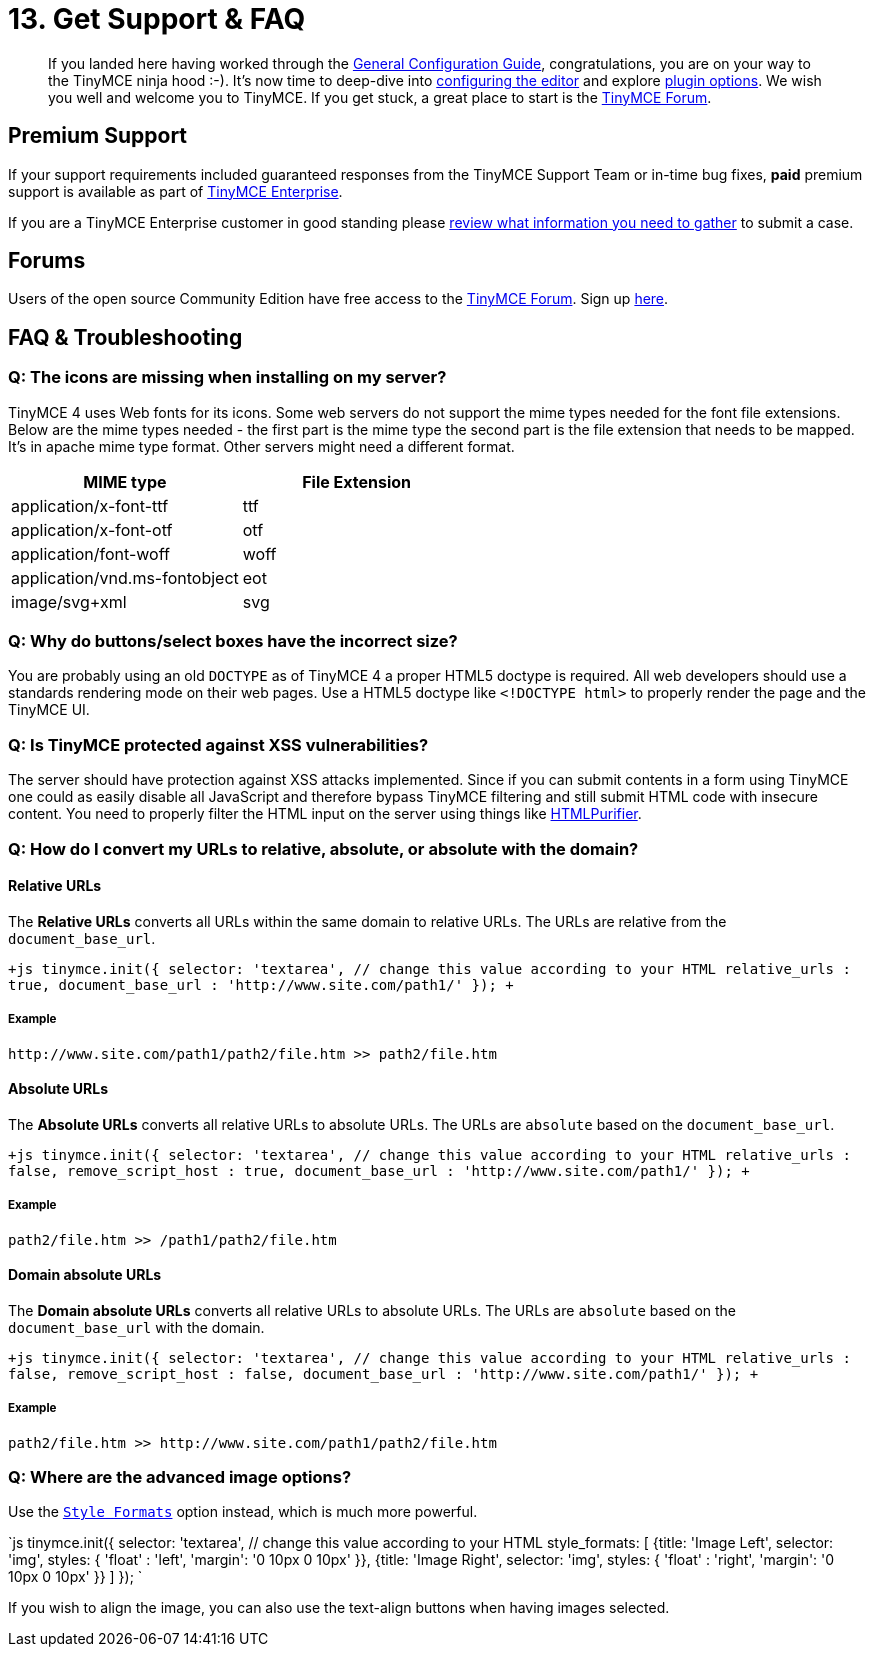 = 13. Get Support & FAQ
:description: Community and pro-grade support options.
:keywords: forum forums url absolute relative security xss

____
If you landed here having worked through the link:{baseurl}/general-configuration-guide/advanced-install[General Configuration Guide], congratulations, you are on your way to the TinyMCE ninja hood :-). It's now time to deep-dive into link:{baseurl}/configure/[configuring the editor] and explore link:{baseurl}/plugins/[plugin options]. We wish you well and welcome you to TinyMCE. If you get stuck, a great place to start is the https://community.tinymce.com/[TinyMCE Forum].
____

== Premium Support

If your support requirements included guaranteed responses from the TinyMCE Support Team or in-time bug fixes, *paid* premium support is available as part of https://www.tinymce.com/pricing/[TinyMCE Enterprise].

If you are a TinyMCE Enterprise customer in good standing please link:{baseurl}/enterprise/support/[review what information you need to gather] to submit a case.

== Forums

Users of the open source Community Edition have free access to the https://community.tinymce.com/[TinyMCE Forum]. Sign up https://community.tinymce.com/[here].

== FAQ & Troubleshooting

=== Q: The icons are missing when installing on my server?

TinyMCE 4 uses Web fonts for its icons. Some web servers do not support the mime types needed for the font file extensions. Below are the mime types needed - the first part is the mime type the second part is the file extension that needs to be mapped. It's in apache mime type format. Other servers might need a different format.

|===
| MIME type | File Extension

| application/x-font-ttf
| ttf

| application/x-font-otf
| otf

| application/font-woff
| woff

| application/vnd.ms-fontobject
| eot

| image/svg+xml
| svg
|===

=== Q: Why do buttons/select boxes have the incorrect size?

You are probably using an old `DOCTYPE` as of TinyMCE 4 a proper HTML5 doctype is required. All web developers should use a standards rendering mode on their web pages. Use a HTML5 doctype like `<!DOCTYPE html>` to properly render the page and the TinyMCE UI.

=== Q: Is TinyMCE protected against XSS vulnerabilities?

The server should have protection against XSS attacks implemented. Since if you can submit contents in a form using TinyMCE one could as easily disable all JavaScript and therefore bypass TinyMCE filtering and still submit HTML code with insecure content. You need to properly filter the HTML input on the server using things like http://htmlpurifier.org/[HTMLPurifier].

=== Q: How do I convert my URLs to relative, absolute, or absolute with the domain?

==== Relative URLs

The *Relative URLs* converts all URLs within the same domain to relative URLs. The URLs are relative from the `document_base_url`.

`+js
tinymce.init({
  selector: 'textarea',  // change this value according to your HTML
  relative_urls : true,
  document_base_url : 'http://www.site.com/path1/'
});
+`

===== Example

`+http://www.site.com/path1/path2/file.htm >> path2/file.htm+`

==== Absolute URLs

The *Absolute URLs* converts all relative URLs to absolute URLs. The URLs are `absolute` based on the `document_base_url`.

`+js
tinymce.init({
  selector: 'textarea',  // change this value according to your HTML
  relative_urls : false,
  remove_script_host : true,
  document_base_url : 'http://www.site.com/path1/'
});
+`

===== Example

`path2/file.htm >> /path1/path2/file.htm`

==== Domain absolute URLs

The *Domain absolute URLs* converts all relative URLs to absolute URLs. The URLs are `absolute` based on the `document_base_url` with the domain.

`+js
tinymce.init({
  selector: 'textarea',  // change this value according to your HTML
  relative_urls : false,
  remove_script_host : false,
  document_base_url : 'http://www.site.com/path1/'
});
+`

===== Example

`+path2/file.htm >> http://www.site.com/path1/path2/file.htm+`

=== Q: Where are the advanced image options?

Use the link:{baseurl}/configure/content-filtering/#style_formats[`Style Formats`] option instead, which is much more powerful.

`js
tinymce.init({
  selector: 'textarea',  // change this value according to your HTML
  style_formats: [
    {title: 'Image Left', selector: 'img', styles: {
      'float' : 'left',
      'margin': '0 10px 0 10px'
    }},
    {title: 'Image Right', selector: 'img', styles: {
      'float' : 'right',
      'margin': '0 10px 0 10px'
    }}
]
});
`

If you wish to align the image, you can also use the text-align buttons when having images selected.
